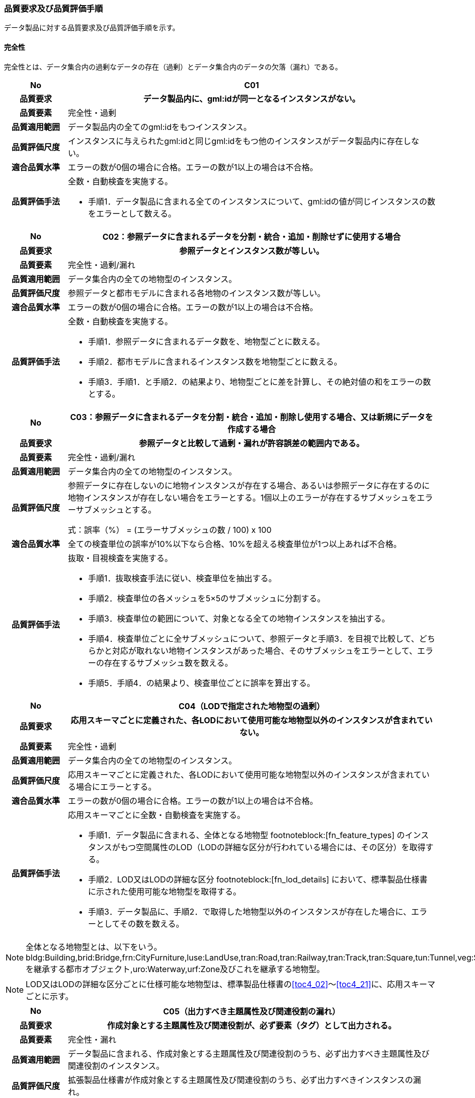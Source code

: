 [[toc6_03]]
=== 品質要求及び品質評価手順

データ製品に対する品質要求及び品質評価手順を示す。

[[toc6_03_01]]
==== 完全性

完全性とは、データ集合内の過剰なデータの存在（過剰）とデータ集合内のデータの欠落（漏れ）である。

[cols="1a,6a"]
|===
| No | C01

h| 品質要求 h| データ製品内に、gml:idが同一となるインスタンスがない。
h| 品質要素 | 完全性・過剰
h| 品質適用範囲 | データ製品内の全てのgml:idをもつインスタンス。
h| 品質評価尺度 | インスタンスに与えられたgml:idと同じgml:idをもつ他のインスタンスがデータ製品内に存在しない。
h| 適合品質水準 | エラーの数が0個の場合に合格。エラーの数が1以上の場合は不合格。
h| 品質評価手法 | 全数・自動検査を実施する。

* 手順1．データ製品に含まれる全てのインスタンスについて、gml:idの値が同じインスタンスの数をエラーとして数える。

|===

[cols="1a,6a"]
|===
| No | C02：参照データに含まれるデータを分割・統合・追加・削除せずに使用する場合

h| 品質要求 h| 参照データとインスタンス数が等しい。
h| 品質要素 | 完全性・過剰/漏れ
h| 品質適用範囲 | データ集合内の全ての地物型のインスタンス。
h| 品質評価尺度 | 参照データと都市モデルに含まれる各地物のインスタンス数が等しい。
h| 適合品質水準 | エラーの数が0個の場合に合格。エラーの数が1以上の場合は不合格。
h| 品質評価手法 | 全数・自動検査を実施する。

* 手順1．参照データに含まれるデータ数を、地物型ごとに数える。
* 手順2．都市モデルに含まれるインスタンス数を地物型ごとに数える。
* 手順3．手順1．と手順2．の結果より、地物型ごとに差を計算し、その絶対値の和をエラーの数とする。

|===

[cols="1a,6a"]
|===
| No | C03：参照データに含まれるデータを分割・統合・追加・削除し使用する場合、又は新規にデータを作成する場合

h| 品質要求 h| 参照データと比較して過剰・漏れが許容誤差の範囲内である。
h| 品質要素 | 完全性・過剰/漏れ
h| 品質適用範囲 | データ集合内の全ての地物型のインスタンス。
h| 品質評価尺度 | 参照データに存在しないのに地物インスタンスが存在する場合、あるいは参照データに存在するのに地物インスタンスが存在しない場合をエラーとする。1個以上のエラーが存在するサブメッシュをエラーサブメッシュとする。

// [stem]
// ++++
// "誤率（％）" = "エラーサブメッシュの数" / 100 xx 100
// ++++
式：誤率（%） = (エラーサブメッシュの数 / 100) x 100

h| 適合品質水準 | 全ての検査単位の誤率が10%以下なら合格、10%を超える検査単位が1つ以上あれば不合格。
h| 品質評価手法 | 抜取・目視検査を実施する。

* 手順1．抜取検査手法に従い、検査単位を抽出する。
* 手順2．検査単位の各メッシュを5×5のサブメッシュに分割する。
* 手順3．検査単位の範囲について、対象となる全ての地物インスタンスを抽出する。
* 手順4．検査単位ごとに全サブメッシュについて、参照データと手順3．を目視で比較して、どちらかと対応が取れない地物インスタンスがあった場合、そのサブメッシュをエラーとして、エラーの存在するサブメッシュ数を数える。
* 手順5．手順4．の結果より、検査単位ごとに誤率を算出する。

|===

[cols="1a,6a"]
|===
| No | C04（LODで指定された地物型の過剰）

h| 品質要求 h| 応用スキーマごとに定義された、各LODにおいて使用可能な地物型以外のインスタンスが含まれていない。
h| 品質要素 | 完全性・過剰
h| 品質適用範囲 | データ集合内の全ての地物型のインスタンス。
h| 品質評価尺度 | 応用スキーマごとに定義された、各LODにおいて使用可能な地物型以外のインスタンスが含まれている場合にエラーとする。
h| 適合品質水準 | エラーの数が0個の場合に合格。エラーの数が1以上の場合は不合格。
h| 品質評価手法 | 応用スキーマごとに全数・自動検査を実施する。

* 手順1．データ製品に含まれる、全体となる地物型 footnoteblock:[fn_feature_types] のインスタンスがもつ空間属性のLOD（LODの詳細な区分が行われている場合には、その区分）を取得する。
* 手順2．LOD又はLODの詳細な区分 footnoteblock:[fn_lod_details] において、標準製品仕様書に示された使用可能な地物型を取得する。
* 手順3．データ製品に、手順2．で取得した地物型以外のインスタンスが存在した場合に、エラーとしてその数を数える。

|===

[[fn_feature_types]]
[NOTE]
--
全体となる地物型とは、以下をいう。 +
bldg:Building,brid:Bridge,frn:CityFurniture,luse:LandUse,tran:Road,tran:Railway,tran:Track,tran:Square,tun:Tunnel,veg:SolitaryVegetationObject,veg:PlantCover,wtr:WaterBody,dem:ReliefFeature,uro:OtherConstruction,uro:UndergroundBuilding,uro:UtilityNetworkElementを継承する都市オブジェクト,uro:Waterway,urf:Zone及びこれを継承する地物型。
--

[[fn_lod_details]]
[NOTE]
--
LOD又はLODの詳細な区分ごとに仕様可能な地物型は、標準製品仕様書の<<toc4_02>>～<<toc4_21>>に、応用スキーマごとに示す。
--


[cols="1a,6a"]
|===
| No | C05（出力すべき主題属性及び関連役割の漏れ）

h| 品質要求 h| 作成対象とする主題属性及び関連役割が、必ず要素（タグ）として出力される。
h| 品質要素 | 完全性・漏れ
h| 品質適用範囲 | データ製品に含まれる、作成対象とする主題属性及び関連役割のうち、必ず出力すべき主題属性及び関連役割のインスタンス。
h| 品質評価尺度 | 拡張製品仕様書が作成対象とする主題属性及び関連役割のうち、必ず出力すべきインスタンスの漏れ。
h| 適合品質水準 | エラーの数が0個の場合に合格。エラーの数が1以上の場合は不合格。
h| 品質評価手法 | 全数・自動検査を実施する。

* 手順1．検査プログラムによって、各都市の拡張製品仕様書で作成対象とする主題属性及び関連役割のうち、必ず要素（タグ）として出現すべき主題属性及び関連役割が、都市オブジェクトの子要素として出現していない箇所をエラーとして数える。
+
作成対象とする主題属性及び関連役割とは、取得項目一覧のA.3.1_取得項目一覧シートにおいて、I列「作成対象」の欄に「○」が付いている全ての主題属性及び関連役割である。
+
必ず要素（タグ）として出現すべき主題属性及び関連役割とは、取得項目一覧のA.3.1_取得項目一覧シートにおいて、N列「不明な場合に不明値を出力する」の欄に「○」が付いている全ての主題属性及び関連役割である。
+
作成対象とする主題属性及び関連役割（I列に「○」）のうち、出力すべき主題属性及び関連役割（N列に「○」）は、必ず要素（タグ）として出力しなければならない。

|===

[cols="1a,6a"]
|===
| No | C06（作成対象である主題属性及び関連役割の漏れ）

h| 品質要求 h| 作成対象とする主題属性及び関連役割が、必ず要素（タグ）として1つ以上出力される。
h| 品質要素 | 完全性・漏れ
h| 品質適用範囲 | 作成対象とする主題属性及び関連役割。
h| 品質評価尺度 | 拡張製品仕様書で作成対象としている主題属性及び関連役割のインスタンスの漏れ。
h| 適合品質水準 | エラーの数が0個の場合に合格。エラーの数が1以上の場合は不合格。
h| 品質評価手法 | 全数・自動検査を実施する。

* 手順1．検査プログラムによって、地物型ごとに各都市の拡張製品仕様書で作成対象とする主題属性及び関連役割が、都市オブジェクトの子要素として出現している箇所を数える。
* 手順2．出現している箇所が0か所（データセットにインスタンスが存在しない）となる主題属性及び関連役割の数を数える。

作成対象とする主題属性及び関連役割とは、取得項目一覧のA.3.1_取得項目一覧シートにおいて、I列「作成対象」の欄に「○」が付いている全ての主題属性及び関連役割である。

|===

[cols="1a,6a"]
|===
| No | C07（品質属性の漏れ）

h| 品質要求 h| 全ての幾何オブジェクトについて、作成に使用した原典資料の種類が入力されている。
h| 品質要素 | 完全性・漏れ
h| 品質適用範囲 | 全ての都市オブジェクト。
h| 品質評価尺度 | 幾何オブジェクトの作成に使用する原典資料の種類の漏れ。
h| 適合品質水準 | エラーの数が0個の場合に合格。エラーの数が1以上の場合は不合格。
h| 品質評価手法 | 全数・自動検査を実施する。 +
地物型毎、かつ、拡張製品仕様書　<<tab-4-1>>に示される、作成対象となるLODごとに実施する。

* 手順1．品質属性（uro:DataQualityAttribute）のうち、あるLODの幾何オブジェクトが作成されているにもかかわらず、当該LODについての「幾何オブジェクトの作成に使用した原典資料の種類についての属性」が含まれていない場合にエラーとする。
* 手順2．全ての地物型及び作成対象とする全てのLODに対して手順1．を実施し、エラーの数を合計する。

「幾何オブジェクト作成するために使用した原典資料の種類についての属性」とは、以下である。 +
LOD0の場合：uro:geometrySrcDescLod0 +
LOD1の場合：uro:geometrySrcDescLod1 +
LOD2の場合：uro:geometrySrcDescLod2 +
LOD3の場合：uro:geometrySrcDescLod3 +
LOD4の場合：uro:geometrySrcDescLod4

|===

[cols="1a,6a"]
|===
| No | C08（公共測量品質属性の漏れ）

h| 品質要求 h| 公共測量成果又は基本測量成果となる全ての幾何オブジェクトについて、作成に使用した公共測量成果又は基本測量成果の種類が入力されている。
h| 品質要素 | 完全性・漏れ
h| 品質適用範囲 | 全ての都市オブジェクト。
h| 品質評価尺度 | 幾何オブジェクトの作成に使用する公共測量成果又は基本測量成果の種類の漏れ。
h| 適合品質水準 | エラーの数が0個の場合に合格。エラーの数が1以上の場合は不合格。
h| 品質評価手法 | 全数・自動検査を実施する。 +
地物型毎、かつ、拡張製品仕様書　<<tab-4-1>>に示される、作成対象となるLODごとに実施する。

* 手順1．データセットに含まれる都市オブジェクトの品質属性（uro:DataQualityAttribute）について、各LODで「幾何オブジェクト作成するために使用した原典資料の種類についての属性」の値が「公共測量成果又は基本測量成果（コード「000」）」のみである属性の有無及びそのLODを特定する。
* 手順2．手順1．で「公共測量成果又は基本測量成果（コード「000」）」のみとなる属性がある場合は、uro:DataQualityAttributeの子要素としてuro:PublicSurveyDataQualityAttributeが出現し、かつ、そのLODにおける「公共測量成果又は基本測量成果の地図情報レベルについての属性」及び「公共測量成果又は基本測量成果の種類についての属性」が入力されていない場合に、エラーとする。
* 手順3．全ての地物型及び作成対象とする全てのLODに対して手順1．及び手順2．を実施し、エラーの数を合計する。

「幾何オブジェクト作成するために使用した原典資料の種類についての属性」とは、以下である。 +
LOD0の場合：uro:geometrySrcDescLod0 +
LOD1の場合：uro:geometrySrcDescLod1 +
LOD2の場合：uro:geometrySrcDescLod2 +
LOD3の場合：uro:geometrySrcDescLod3 +
LOD4の場合：uro:geometrySrcDescLod4 +

「公共測量成果又は基本測量成果の地図情報レベルについての属性」とは、以下である。 +
LOD0の場合：uro:srcScaleLod0 +
LOD1の場合：uro:srcScaleLod1 +
LOD2の場合：uro:srcScaleLod2 +
LOD3の場合：uro:srcScaleLod3 +
LOD4の場合：uro:srcScaleLod4 +

「公共測量成果又は基本測量成果の種類についての属性」とは、以下である。 +
LOD0の場合：uro:publicSurveySrcDescLod0 +
LOD1の場合：uro:publicSurveySrcDescLod1 +
LOD2の場合：uro:publicSurveySrcDescLod2 +
LOD3の場合：uro:publicSurveySrcDescLod3 +
LOD4の場合：uro:publicSurveySrcDescLod4

|===

[cols="1a,6a"]
|===
| No | C-bldg-01

h| 品質要素 | 完全性・過剰
h| 品質適用範囲 | bldg:Building
h| 品質評価尺度 | データ製品内に、属性「uro:buildingID」が同一となるインスタンスがない。
h| 適合品質水準 | エラーの数が0個の場合に合格。エラーの数が1以上の場合は不合格。
h| 品質評価手法 | 全数・自動検査を実施する。

* 手順1．データ製品に含まれる全ての建築物インスタンスについて、属性「uro:buildingID」の値が同一となるインスタンスを抽出する。
* 手順2．同一の属性「uro:buildingID」の値をもつインスタンス群について、属性「uro:branchID」又は「uro:partID」をもたないインスタンスが複数存在した場合に、エラーとしてその数を数える。

|===

[cols="1a,6a"]
|===
| No | C-bldg-02 （建築物と部屋の完全性）

h| 品質要求 h| 参照データとインスタンス数が等しい。
h| 品質要素 | 完全性・過剰/漏れ
h| 品質適用範囲 | LOD4の幾何オブジェクトをもつbldg:Building,bldg:Room
h| 品質評価尺度 | 参照データに含まれるIfcBuilding及びIfcSpaceのインスタンス数と、建築物モデル（LOD4）に含まれるbldg:Building及びbldg:Roomのインスタンス数が等しい。
h| 適合品質水準 | エラーの数が0個の場合に合格。エラーの数が1以上の場合は不合格。
h| 品質評価手法 | 全数・自動検査を実施する。

* 手順1．参照データに含まれる、IfcBuilding及びIfcSpaceのインスタンス数を数える。
* 手順2．建築物モデル（LOD4）に含まれるbldg:Building及びbldg:Roomのインスタンス数を数える。
* 手順3．手順1．と手順2．の結果より、IfcBuildingとbldg:Building、IfcSpaceとbldg:Room、それぞれのインスタンス数の差分を求め、その絶対値の和をエラーの数とする。

|===

[cols="1a,6a"]
|===
| No | C-bldg-03（LOD4における開口部の完全性）

h| 品質要求 h| 参照データとの一致。
h| 品質要素 | 完全性・過剰
h| 品質適用範囲 | bldg:Door,bldg:Window
h| 品質評価尺度 | 建築物モデル（LOD4）に含まれるbldg:Window及びbldg:Doorと、参照データに含まれる開口部（窓、ドア）のインスタンス数が等しい。
h| 適合品質水準 | エラーの数が0個の場合に合格。エラーの数が1以上の場合は不合格。
h| 品質評価手法 | 抜取・目視検査を実施する。

* 手順1．建築物モデル（LOD4）に含まれる、bldg:Door及びbldg:Windowの全インスタンスの2%となるまで抽出する。
* 手順2．参照データを表示し、抽出したbldg:Door及びbldg:Windowに対応する開口部（窓、ドア）のインスタンスが存在するか、目視で確認する。
* 手順3．対応するインスタンスが存在しない場合にエラーとする。

|===

[cols="1a,6a"]
|===
| No | C-bldg-04（LOD4.1及びLOD4.2における付属物の過剰）

h| 品質要求 h| 参照データとの一致。
h| 品質要素 | 完全性・過剰
h| 品質適用範囲 | bldg:IntBuildingInstallation
h| 品質評価尺度 | 参照データに含まれる内部付属物 footnoteblock:[int_inst_types]と建築物モデル（LOD4）に含まれるbldg:IntBuildingInstallationのインスタンス数が等しい。
h| 適合品質水準 | エラーの数が0個の場合に合格。エラーの数が1以上の場合は不合格。
h| 品質評価手法 | 抜取・目視検査を実施する。

* 手順1．建築物モデル（LOD4）に含まれるbldg:IntBuildingInstallationの全インスタンスの2%の数となるまでbldg:IntBuildingInstallationを抽出する。
* 手順2．参照データを表示し、抽出したbldg:IntBuildingInstallationに対応する内部付属物が存在し、その種類が一致するかを目視で確認する。
* 手順3．対応する内部付属物が存在しない場合、又は存在していても種類が不一致となる場合にエラーとする。

|===

[[int_inst_types]]
[NOTE]
--
IntBuildingInstallationとすべき内部付属物は、「（別冊）3D都市モデルとの連携のための情報伝達マニュアル（IDM）・モデルビュー定義（MVD）第3.0版　IFCクラスとPLATEAU標準建築物モデル（LOD4）の対応表」により、確認できる。
--

[[toc6_03_02]]
==== 論理一貫性

論理一貫性とは、データの構造、属性及び関係に関する論理的規則の遵守の度合いであり、以下の四つから構成される。

* 概念一貫性：応用スキーマに一致しているか否か
* 定義域一貫性：定義域に含まれているか否か
* 書式一貫性：XMLのフォーマットに従っているか否か
* 位相一貫性：応用スキーマに定義した位相的な特性が正しいか否か

[cols="1a,6a"]
|===
| No | L01

h| 品質要素 h| 論理一貫性・書式一貫性
h| 品質適用範囲 | データ製品に含まれる全ての都市モデル（core:CityModel）のインスタンス。
h| 品質評価尺度 | 整形式(Well-Formed XML)になっていない箇所数。
h| 適合品質水準 | エラーの数が0個の場合に合格。エラーの数が1以上の場合は不合格。
h| 品質評価手法 | 全数・自動検査を実施する。

* 手順1．検査プログラム（XMLパーサなど）によって、都市モデルの書式が、XML文書の構文として正しくない箇所を数える。

|===

[cols="1a,6a"]
|===
| No | L02

h| 品質要素 h| 論理一貫性・概念一貫性
h| 品質適用範囲 | データ製品に含まれる全ての都市モデル（core:CityModel）のインスタンス。
h| 品質評価尺度 | 妥当（Valid）なXML文書になっていない箇所数。
h| 適合品質水準 | エラーの数が0個の場合に合格。エラーの数が1以上の場合は不合格。
h| 品質評価手法 | 全数・自動検査を実施する。

* 手順1．検査プログラム（XMLパーサなど）によって、都市モデルに含まれる地物型の構造が、7.1に符号化仕様として示すi-UR及びCityGMLのXMLSchemaが規定する構造と合致しない箇所を数える。

|===

[cols="1a,6a"]
|===
| No | L03

h| 品質要素 h| 論理一貫性・概念一貫性
h| 品質適用範囲 | データ製品に含まれる全ての都市モデル（core:CityModel）のインスタンス。
h| 品質評価尺度 | 応用スキーマに定義していない地物型の出現箇所数。
h| 適合品質水準 | エラーの数が0個の場合に合格。エラーの数が1以上の場合は不合格。
h| 品質評価手法 | 全数・自動検査を実施する。

* 手順1．検査プログラムによって、各都市の拡張製品仕様書の4章に示す応用スキーマ（応用スキーマクラス図及び応用スキーマ文書）に定義されている地物以外の地物インスタンスが、都市モデルの子要素として出現する箇所を数える。

|===

[cols="1a,6a"]
|===
| No | L04

h| 品質要素 h| 論理一貫性・定義域一貫性
h| 品質適用範囲 | gml:CodeTypeを型としてもつ地物属性のうち、コードリストを参照している地物属性。
h| 品質評価尺度 | 指定されたコードリストに定義されていない値となっている箇所数。
h| 適合品質水準 | エラーの数が0個の場合に合格。エラーの数が1以上の場合は不合格。
h| 品質評価手法 | 全数・自動検査を実施する。

* 手順1．gml:CodeTypeに含まれるコードリストへの相対パスを取得する。
* 手順2．相対パスで指定されたコードリストに定義された全てのコード値（gml:nameにより記述）を取得する。
* 手順3．検査プログラムにより、地物属性の値と取得した全てのコード値との比較を行い、地物属性の値が、コード値と合致しない箇所を数える。

|===

NOTE: コードリストへの相対パスは、gml:CodeTypeの属性であるcodeSpaceの値として記述されている。


[cols="1a,6a"]
|===
| No | L05

h| 品質要素 h| 論理一貫性・定義域一貫性
h| 品質適用範囲 | 全ての都市モデル（core:CityModel）のインスタンス。
h| 品質評価尺度 | 都市モデルに指定された空間参照系の識別子が、製品仕様書で指定された識別子ではない。
h| 適合品質水準 | エラーの数が0個の場合に合格。エラーの数が1以上の場合は不合格。
h| 品質評価手法 | 全数・自動検査を実施する。

* 手順1．都市モデルに含まれるgml:Envelopeに記述された空間参照系のURIが、製品仕様書に示されたURIに合致しない箇所を数える。

|===

NOTE: 空間参照系のURIは、gml:Envelopeの属性であるsrsNameの値として記述されている。


[cols="1a,6a"]
|===
| No | L06

h| 品質要素 h| 論理一貫性・定義域一貫性
h| 品質適用範囲 | 全ての幾何オブジェクトのインスタンス。
h| 品質評価尺度 | 幾何オブジェクトインスタンスの座標値に含まれる、緯度、経度、標高が、この幾何オブジェクトインスタンスを含む都市モデル（core:CityModel）の空間範囲に含まれる。
h| 適合品質水準 | エラーとなる幾何オブジェクトが0個の場合に合格。エラーとなる幾何オブジェクトが1個以上の場合は不合格。
h| 品質評価手法 | 全数・自動検査を実施する。

* 手順1．都市モデルに含まれるgml:Envelopeの属性boundedByに記述された、緯度、経度及び標高の下限値及び上限値を超える座標値を有する幾何オブジェクトをエラーとする。

|===

[cols="1a,6a"]
|===
| No | L07

h| 品質要素 h| 論理一貫性・位相一貫性
h| 品質適用範囲 | BIMモデルから変換したbldg:Building及びbldg:Buildingが含む、下位の地物インスタンスが持つgml:LineString及びgml:LinearRingのインスタンスを除く、全てのgml:LineString及びgml:LinearRingのインスタンス。
h| 品質評価尺度 | 同一座標又は頂点間での距離が近接閾値（0.01m）未満の頂点が連続する、又はgml:LineString及びgml:LinearRingのインスタンスを構成する点が2点未満のインスタンスをエラーとする。
h| 適合品質水準 | エラーの数が0個の場合に合格。1以上なら不合格。
h| 品質評価手法 | 全数・自動検査を実施する。

* 手順1．検査プログラムによって、対象となる幾何オブジェクトインスタンスごとに、エラーの数を数える。

|===

[cols="1a,6a"]
|===
| No | L08

h| 品質要素 h| 論理一貫性・位相一貫性
h| 品質適用範囲 | 全てのgml:LineStringのインスタンス。
h| 品質評価尺度 | 単一インスタンスに始終点以外の「自己交差」又は「自己接触」が存在する場合にエラーとする。
h| 適合品質水準 | エラーの数が0個の場合に合格。1以上なら不合格。
h| 品質評価手法 | 全数・自動検査を実施する。

* 手順1．検査プログラムによって、対象となる幾何オブジェクトインスタンスごとに、エラーの数を数える。

|===

[cols="1a,6a"]
|===
| No | L09

h| 品質要素 h| 論理一貫性・位相一貫性
h| 品質適用範囲 | 全てのgml:LinearRingのインスタンス。
h| 品質評価尺度 | 全てのgml:Ringのインスタンスの始終点の座標が一致していない、「自己交差」、「自己接触」、又は始終点以外に重複する座標値が存在するインスタンスをエラーとする。
h| 適合品質水準 | エラーの数が0個の場合に合格。1以上なら不合格。
h| 品質評価手法 | 全数・自動検査を実施する。

* 手順1．検査プログラムによって、対象となる幾何オブジェクトインスタンスごとに、エラーの数を数える。

|===

[cols="1a,6a"]
|===
| No | L10

h| 品質要素 h| 論理一貫性・位相一貫性
h| 品質適用範囲 | 全てのgml:Polygon及びgml:_SurfacePatchの下位クラスのインスタンス。
h| 品質評価尺度 | 座標列の向きが不正なインスタンスをエラーとする。外周は反時計回り、内周は時計回りが正しい。
h| 適合品質水準 | エラーの数が0個の場合に合格。1以上なら不合格。
h| 品質評価手法 | 全数・自動検査を実施する。

* 手順1．検査プログラムによって、対象となる幾何オブジェクトインスタンスごとに、エラーの数を数える。

|===

[cols="1a,6a"]
|===
| No | L11

h| 品質要素 h| 論理一貫性・位相一貫性
h| 品質適用範囲 | LOD1の地物の空間属性に使用されるgml:Polygonのインスタンス。
h| 品質評価尺度 | gml:Polygonの境界を構成する全ての座標値が同一平面上になければならない。同一平面上にない座標値が存在するインスタンスをエラーとする。
h| 適合品質水準 | エラーの数が0個の場合に合格。1以上なら不合格。
h| 品質評価手法 | 全数・自動検査を実施する。

* 手順1．検査プログラムによって、対象となる幾何オブジェクトインスタンスごとに、エラーの数を数える。

|===

[cols="1a,6a"]
|===
| No | L12

h| 品質要素 h| 論理一貫性・位相一貫性
h| 品質適用範囲 | LOD2又はLOD3の空間属性に使用されるgml:Polygonのインスタンス。
h| 品質評価尺度 | gml:Polygonの境界を構成する全ての座標値が同一平面とみなす許容誤差（0.03m）内に存在しなければならない。同一平面とみなす許容誤差内に存在しない座標値が存在するインスタンスをエラーとする。 +
同一平面とみなす許容誤差は、作成に使用する原典資料や作成方法により異なるため、作業者が許容誤差案を作成し、監督員の確認を得てから品質評価を実施すること。
h| 適合品質水準 | エラーの数が0個の場合に合格。1以上なら不合格。
h| 品質評価手法 | 全数・自動検査を実施する。

* 手順1．検査プログラムによって、対象となる幾何オブジェクトインスタンスごとに、エラーの数を数える。

|===

[cols="1a,6a"]
|===
| No | L13

h| 品質要素 h| 論理一貫性・位相一貫性
h| 品質適用範囲 | 内周が存在するgml:Polygonのインスタンス。
h| 品質評価尺度 | gml:Polygonに内周が存在する場合に、以下に示す条件に一つ以上に合致する場合にエラーとする。

* 内周が外周と交差している。
* 内周と外周が接することにより、gml:Polygonが二つ以上に分割されている。
* 内周同士が重なったり、包含関係にあったりする。

h| 適合品質水準 | エラーの数が0個の場合に合格。1以上なら不合格。
h| 品質評価手法 | 全数・自動検査を実施する。

* 手順1．検査プログラムによって、対象となる幾何オブジェクトインスタンスごとに、エラーの数を数える。

|===

[cols="1a,6a"]
|===
| No | L14

h| 品質要素 h| 論理一貫性・位相一貫性
h| 品質適用範囲 | 全てのgml:Solidのインスタンス。
h| 品質評価尺度 | gml:Solidを構成する全ての境界面が、以下の条件を満たしていない場合にエラーとする。

* 境界面が自己交差していない。
* 閉じている。
* 全ての境界面の向きが立体の外側を向いている。
* 境界面が立体を分断していてはならない。
* 境界面が交差してはならない。

h| 適合品質水準 | エラーの数が0個の場合に合格。1以上なら不合格。
h| 品質評価手法 | 全数・自動検査を実施する。

* 手順1．検査プログラムによって、対象となる幾何オブジェクトインスタンスごとに、エラーの数を数える。

|===

[cols="1a,6a"]
|===
| No | L15

h| 品質要素 h| 論理一貫性・位相一貫性
h| 品質適用範囲 | 全てのgml:Triangleのインスタンス。
h| 品質評価尺度 | 始点と終点が一致する4点の座標値から構成されていない場合に、エラーとする。
h| 適合品質水準 | エラーの数が0個の場合に合格。1以上なら不合格。
h| 品質評価手法 | 全数・自動検査を実施する。

* 手順1．検査プログラムによって、対象となる幾何オブジェクトインスタンスごとに、エラーの数を数える。

|===

[cols="1a,6a"]
|===
| No | L16

h| 品質要素 h| 論理一貫性・位相一貫性
h| 品質適用範囲 | 全てのgml:TriangulatedSurface及びこの下位クラスのインスタンス。
h| 品質評価尺度 | gml:TriangulatedSurfaceの境界が閉じている場合にエラーとする。
h| 適合品質水準 | エラーの数が0個の場合に合格。1以上なら不合格。
h| 品質評価手法 | 全数・自動検査を実施する。

* 手順1．検査プログラムによって、対象となる幾何オブジェクトインスタンスごとに、エラーの数を数える。

|===

[cols="1a,6a"]
|===
| No | L17

h| 品質要素 h| 論理一貫性・位相一貫性
h| 品質適用範囲 | 全てのgml:CompositeCurveのインスタンス。
h| 品質評価尺度 | gml:CompositeCurveを構成する（最初のgml:LineStringを除いた）gml:LineStringの始点が、直前のgml:LineStringの終点の座標と一致していない場合にエラーとする。
h| 適合品質水準 | エラーの数が0個の場合に合格。1以上なら不合格。
h| 品質評価手法 | 全数・自動検査を実施する。

* 手順1．検査プログラムによって、対象となる幾何オブジェクトインスタンスごとに、エラーの数を数える。

|===

[cols="1a,6a"]
|===
| No | L18

h| 品質要素 h| 論理一貫性・位相一貫性
h| 品質適用範囲 | 全てのgml:CompositeSurfaceのインスタンス。
h| 品質評価尺度 | gml:CompositeSurfaceを構成するgml:Polygonが、以下の場合にエラーとする。

* 同じgml:CompositeSurfaceを構成する他のgml:Polygonと重なる。
* 同じgml:CompositeSurfaceを構成する他のgml:Polygonのいずれとも接していない。

h| 適合品質水準 | エラーの数が0個の場合に合格。1以上なら不合格。
h| 品質評価手法 | 全数・自動検査を実施する。

* 手順1．検査プログラムによって、対象となる幾何オブジェクトインスタンスごとに、エラーの数を数える。

|===

[cols="1a,6a"]
|===
| No | L-bldg-01

h| 品質要素 h| 論理一貫性・位相一貫性
h| 品質適用範囲 | bldg:Buildingのインスタンス。
h| 品質評価尺度 | bldg:Buildingが空間属性として保持する立体（gml:Solid）同士が重ならない。
h| 適合品質水準 | エラーとなるインスタンスが0個の場合に合格。エラーとなるbldg:Buildingが1個以上の場合は不合格。
h| 品質評価手法 | 全数・自動検査を実施する。

* 手順1．全てのインスタンスについて、bldg:lod1Solid及びbldg:lod2Solidにより構成されるgml:Solidを抽出する。
* 手順2．抽出したgml:Solidのうち、重なるべきではないgml:Solid同士が交差している場合にエラーとする。

|===

[cols="1a,6a"]
|===
| No | L-bldg-02

h| 品質要素 h| 論理一貫性・位相一貫性
h| 品質適用範囲 | bldg:BuildingPartをもつbldg:Buildingのインスタンス。
h| 品質評価尺度 | 1つのbldg:Buildingについて、これを構成するbldg:BuildingPartが空間属性として保持する立体（gml:Solid）同士が離れていない。
h| 適合品質水準 | エラーとなるインスタンスが0個の場合に合格。エラーとなるbldg:Buildingインスタンスが1個以上の場合は不合格。
h| 品質評価手法 | 全数・自動検査を実施する。

* 手順1．bldg:BuildingPartをもつbldg:Buildingインスタンスを抽出する。
* 手順2．それぞれのインスタンスについて、これを構成する全てのgml:Solidを抽出し、境界面を共有していないgml:Solidが存在している場合にエラーとする。

|===

[cols="1a,6a"]
|===
| No | L-bldg-03

h| 品質要素 h| 論理一貫性・位相一貫性
h| 品質適用範囲 | bldg:Window及びbldg:Doorのインスタンス。
h| 品質評価尺度 | bldg:_Openingの下位クラスのインスタンスが、これを集約するbldg:_BoundarySurfaceの下位クラスのインスタンスに包含されていない場合にエラーとする。
h| 適合品質水準 | エラーとなるbldg:Window、bldg:Doorのインスタンスが0個の場合に合格。エラーとなるインスタンスが1個以上の場合は不合格。
h| 品質評価手法 | 全数・自動検査を実施する。

* 手順1．開口部（bldg:Window、bldg:Door）の空間属性として保持するgml:MultiSurfaceを、これを集約する境界面（bldg:_BoundarySurfaceの下位クラス）の空間属性が保持するgml:MultiSurface上に投影する。
* 手順2．投影されたbldg:Window及びbldg:Doorのgml:MultiSurfaceの一部又は全部が境界面の外側に存在するbldg:Window及びbldg:Doorのインスタンス数を数える。

|===

[cols="1a,6a"]
|===
| No | L-bldg-04

h| 品質要素 h| 論理一貫性・概念一貫性
h| 品質適用範囲 | bldg:Building
h| 品質評価尺度 | bldg:Buildingの用途を示す属性が正しい階層構造を保っている。
h| 適合品質水準 | エラー数が0なら合格、1以上なら不合格。
h| 品質評価手法 | 全数・自動検査を実施する。

* 手順1．データ製品に含まれる全てのbldg:Buildingインスタンスについて、属性「uro:majorUsage2」をもつインスタンスを抽出する。
* 手順2．属性「uro:majorUsage」をもたない場合にエラーとし、その数を数える。

|===

[cols="1a,6a"]
|===
| No | L-bldg-05

h| 品質要素 h| 論理一貫性・概念一貫性
h| 品質適用範囲 | bldg:Building
h| 品質評価尺度 | bldg:Buildingの用途を示す属性が正しい階層構造を保っている。
h| 適合品質水準 | エラー数が0なら合格、1以上なら不合格。
h| 品質評価手法 | 全数・自動検査を実施する。

* 手順1．データ製品に含まれる全ての建築物インスタンスについて、属性「uro:detailedUsage2」又は「uro:detailedUsage3」をもつインスタンスを抽出する。
* 手順2．属性「uro:detailedUsage2」をもつインスタンスは属性「uro:detailedUsage」を、属性「uro:detailedUsage3」をもつインスタンスは属性「uro:detailedUsage2」を、それぞれもたない場合にエラーとし、その数を数える。

|===

[cols="1a,6a"]
|===
| No | L-bldg-06

h| 品質要素 h| 論理一貫性・概念一貫性
h| 品質適用範囲 | bldg:Building,bldg:BuildingPart
h| 品質評価尺度 | bldg:Building又はbldg:BuildingPartのbldg:lod2Solid及びbldg:lod3Solidにより記述される立体（gml:Solid）の境界面（gml:CompositeSurface）に含まれる多角形（gml:Polygon）は、bldg:boundedByにより参照する、bldg:RoofSurface,bldg:WallSurface,bldg:GroundSurface,bldg:OuterFloorSurface,bldg:OuterCeilingSurface,bldg:ClosureSurface及びこれらが参照する開口部（bldg:Door,bldg:Window）により記述される面（gml:MultiSurface）に含まれる多角形（gml:Polygon）のいずれかでなければならない。
h| 適合品質水準 | エラー数が0なら合格、1以上なら不合格。
h| 品質評価手法 | 全数・自動検査を実施する。

* 手順1．検査プログラムによって、bldg:lod2Solid又はbldg:lod3Solidにより記述される立体（gml:Solid）の境界面（gml:CompositeSurface）が参照する多角形（gml:Polygon）のgml:idが、bldg:boundedByにより参照するbldg:RoofSurface,bldg:WallSurface,bldg:GroundSurface,bldg:OuterFloorSurface,bldg:OuterCeilingSurface,bldg:ClosureSurface及びこれらが参照する開口部（bldg:Door,bldg:Window）の面（gml:MultiSurface）の構成要素となる多角形（gml:Polygon）のgml:idと一致していない場合にエラーとする。

|===

[cols="1a,6a"]
|===
| No | L-bldg-07（境界面と開口部との位相）

h| 品質要素 h| 論理一貫性・位相一貫性
h| 品質適用範囲 | bldg:_BoundarySurfaceの下位型及びbldg:_Openingの下位型のインスタンス。
h| 品質評価尺度 | bldg:_Openingの下位クラスのインスタンスの空間属性（bldg:lod4MultiSurface）が、これを集約するbldg:_BoundarySurfaceの下位クラスのインスタンスの空間属性（bldg:lod4MultiSurface）と境界線を共有していない場合にエラーとする。
h| 適合品質水準 | エラーとなるbldg:Window、bldg:Doorのインスタンスが0個の場合に合格。エラーとなるインスタンスが1個以上の場合は不合格。
h| 品質評価手法 | 全数・自動検査を実施する。

* 手順1．開口部（bldg:Window、bldg:Door）の空間属性が保持するgml:MultiSurfaceを、これを集約する境界面（bldg:_BoundarySurfaceの下位クラス）の空間属性が保持するgml:MultiSurfaceを抽出する。
* 手順2．bldg:Window及びbldg:Doorのgml:MultiSurfaceが境界面のgml:MultiSurfaceと境界線を共有していないbldg:Window及びbldg:Doorのインスタンス数を数える。

|===

[cols="1a,6a"]
|===
| No | L-bldg-08（bldg:BuildingのLOD4が境界面に区分されていること）

h| 品質要素 h| 論理一貫性・概念一貫性
h| 品質適用範囲 | bldg:Building
h| 品質評価尺度 | bldg:Buildingのbldg:lod4Solid又はbldg:lod4MultiSurfaceを構成するgml:Polygonが、bldg:Buildingに含まれるbldg:_BoundarySurfaceの下位型、bldg:_Openingの下位型、又はbldg:BuildingInstallationのgml:Polygonのいずれかでなければならない。
h| 適合品質水準 | エラー数が0なら合格、1以上なら不合格。
h| 品質評価手法 | 全数検査を実施する。

* 手順1．検査プログラムによって、bldg:lod4Solidにより記述される立体（gml:Solid）の境界面（gml:CompositeSurface）が参照する多角形（gml:Polygon）又はbldg:lod4MultiSurfaceにより記述される面の集まり（gml:MultiSurface）に含まれる多角形（gml:Polygon）のgml:idが、以下のいずれかに一致していない場合にエラーとする。
** bldg:boundedByにより参照するbldg:RoofSurface,bldg:WallSurface,bldg:GroundSurface,bldg:OuterFloorSurface,bldg:OuterCeilingSurface,bldg:ClosureSurface及びこれらが参照する開口部（bldg:Door,bldg:Window）の面（gml:MultiSurface）の構成要素となる多角形（gml:Polygon）のgml:id
** bldg:outerBuildingInstallationにより参照するbldg:BuildingInstallationの境界面となるbldg:RoofSurface,bldg:WallSurface,bldg:GroundSurface,bldg:OuterFloorSurface,bldg:OuterCeilingSurface,bldg:ClosureSurface及びこれらが参照する開口部（bldg:Door,bldg:Window）の面（gml:MultiSurface）の構成要素となる多角形（gml:Polygon）のgml:id

|===

[cols="1a,6a"]
|===
| No | L-bldg-09（bldg:RoomのLOD4が境界面に区分されていること）

h| 品質要素 h| 論理一貫性・概念一貫性
h| 品質適用範囲 | bldg:Room
h| 品質評価尺度 | bldg:Roomのbldg:lod4Solidを構成するgml:Polygonが、bldg:Roomに含まれるbldg:_BoundarySurfaceの下位型又はbldg:_Openingの下位型のgml:Polygonのいずれかでなければならない。
h| 適合品質水準 | エラー数が0なら合格、1以上なら不合格。
h| 品質評価手法 | 全数検査を実施する。

* 手順1．検査プログラムによって、bldg:lod4Solidにより記述される立体（gml:Solid）の境界面（gml:CompositeSurface）が参照する多角形（gml:Polygon）のgml:idが、以下のいずれかに一致していない場合にエラーとする。
** bldg:boundedByにより参照するbldg:CeilingSurface,bldg:InteriorWallSurface,bldg:FloorSurface,bldg:ClosureSurface及びこれらが参照する開口部（bldg:Door,bldg:Window）の面（gml:MultiSurface）の構成要素となる多角形（gml:Polygon）のgml:id

|===

[cols="1a,6a"]
|===
| No | L-bldg-10（屋内・屋外の境界面の向き）

h| 品質要素 h| 論理一貫性・位相一貫性
h| 品質適用範囲 | bldg:_BoundarySurfaceの下位型。
h| 品質評価尺度 | 建築物（bldg:Building）の外形を構成する境界面は常に法線ベクトルが外向きであり、部屋（bldg:Building）を構成する境界面は、常に法線ベクトルが内向きである。
h| 適合品質水準 | エラー数が0なら合格、1以上なら不合格。
h| 品質評価手法 | 全数検査を実施する。

* 手順1．検査プログラムによって、以下のエラーをカウントする。
** bldg:Buildingのbldg:boundedByにより保持されるbldg:_BoundarySurfaceの法線ベクトルの向きが、建築物の内側を向いている場合
** bldg:BuildingInstallationのbldg:boundedByにより保持されるbldg:_BoundarySurfaceの法線ベクトルの向きが、建築物の内側を向いている場合
** bldg:Roomのbldg:boundedByにより保持されるbldg:_BoundarySurfaceの法線ベクトルの向きが、建築物の外側を向いている場合
** bldg:IntBuildingInstallationのbldg:boundedByにより保持されるbldg:_BoundarySurfaceの法線ベクトルの向きが、建築物の外側を向いている場合

|===

[cols="1a,6a"]
|===
| No | L-bldg-11（部屋を構成する幾何オブジェクトと、境界面との関係）

h| 品質要素 h| 論理一貫性・概念一貫性
h| 品質適用範囲 | bldg:Room
h| 品質評価尺度 | bldg:Roomのbldg:lod4Solidにより記述される立体又はbldg:lod4MultiSurfaceにより記述される面の集まりであるgml:Polygonが、bldg:Roomが参照する境界面又はbldg:IntBuildingInstallationの境界面となgml:Polgonがの反対の向きとなる。
h| 適合品質水準 | エラー数が0なら合格、1以上なら不合格。
h| 品質評価手法 | 全数・自動検査を実施する。

* 手順1．検査プログラムによって、bldg:Roomのbldg:lod4Solidにより記述される立体（gml:Solid）の境界面（gml:CompositeSurface）の構成要素（gml:surfaceMember）又はbldg:lod4MultiSurfaceにより記述される面の集まり（gml:MultiSurface）の構成要素（gml:surfaceMember）が、以下のいずれかに一致していない場合にエラーとする。
** gml:surfaceMemberにより参照される面がorientationの値が”-“となるgml:OrientableSurfaceではない。
** gml:OrientableSurfaceが、gml:baseSurfaceにより参照するgml:idが、以下のいずれにも該当しない。
*** bldg:boundedByにより参照するbldg:InteriorWallSurface,bldg:FloorSurface,bldg:CeilingSurface,bldg:ClosureSurface及びこれらが参照する開口部（bldg:Door,bldg:Window）の面（gml:MultiSurface）の構成要素となる多角形（gml:Polygon）のgml:id
*** bldg:roomInstallationにより参照する、bldg:IntBuildingInstallationがbldg:boundedByにより参照する、bldg:InteriorWallSurface,bldg:CeilingSurface,bldg:FloorSurface,bldg:ClosureSurface及びこれらが参照する開口部（bldg:Door,bldg:Window）により記述される面（gml:MultiSurface）に含まれる多角形（gml:Polygon）のgml:id

|===

[cols="1a,6a"]
|===
| No | L-bldg-12（建築物と屋内に存在する地物との相対的な位置関係）

h| 品質要素 h| 論理一貫性・位相一貫性
h| 品質適用範囲 | bldg:Building、bldg:Room、bldg:IntBuildingInstallation、bldg:BuildingFurniture
h| 品質評価尺度 | 全てのbldg:Room、bldg:IntBuildingInstallation、bldg:BuildingFurnitureの幾何オブジェクト（gml:Solid又はgml:MultiSurface）が、これを含むbldg:Buildingの幾何オブジェクト（gml:Solid又はgml:MultiSurface）の内側に含まれていなければならない。
h| 適合品質水準 | エラー数が0なら合格、1以上なら不合格。
h| 品質評価手法 | 全数・自動検査を実施する。

* 手順1．検査プログラムによって、全てのbldg:Room、bldg:IntBuildingInstallation、bldg:BuildingFurnitureのLOD4の幾何オブジェクトに含まれるgml:Polygonが、bldg:Buildingの幾何オブジェクトと交差しているgml:Polygonの数をカウントする。
* 手順2．検査プログラムによって、全てのbldg:Room、bldg:IntBuildingInstallation、bldg:BuildingFurnitureのLOD4の幾何オブジェクトに含まれるgml:Polygonの外側（負となる向き）に、bldg:Buildingの幾何オブジェクトが存在していないgml:Polygonの数をカウントする。
* 手順3．手順1．及び手順2．の合計をエラー数とする。

|===

[cols="1a,6a"]
|===
| No | L-frn-01

h| 品質要素 h| 論理一貫性・概念一貫性
h| 品質適用範囲 | 空間属性として、lod1Geometry,lod2Geomatry又はlod3Geometryをもつ全ての地物型のインスタンス。
h| 品質評価尺度 | 空間属性により保持又は参照する幾何オブジェクトの型が、応用スキーマ文書で指定された幾何オブジェクト（gml:MultiSurface又はgml:Solid）ではないインスタンスの個数。
h| 適合品質水準 | エラーの箇所が0個の場合に合格。エラーの箇所数が1以上の場合は不合格。
h| 品質評価手法 | 全数・自動検査を実施する。

* 手順1．検査プログラムによって、対象となるインスタンスを検索する。
* 手順2．検索されたインスタンスの空間属性の型が、応用スキーマ文書と合致しないインスタンスを数える。

|===

[cols="1a,6a"]
|===
| No | L-frn-02

h| 品質要素 h| 論理一貫性・概念一貫性
h| 品質適用範囲 | 空間属性として、lod0Geometryをもつ全ての地物型のインスタンス。
h| 品質評価尺度 | 空間属性により保持又は参照する幾何オブジェクトの型が、応用スキーマ文書で指定された幾何オブジェクト（gml:Point, gml:MultiPoint, gml:MultiCurve又はgml:MultiSurface）ではないインスタンスの個数。
h| 適合品質水準 | エラーの箇所が0個の場合に合格。エラーの箇所数が1以上の場合は不合格。
h| 品質評価手法 | 全数・自動検査を実施する。

* 手順1．検査プログラムによって、対象となるインスタンスを検索する。
* 手順2．検索されたインスタンスの空間属性の型が、応用スキーマ文書と合致しないインスタンスを数える。

|===

[cols="1a,6a"]
|===
| No | L-tran-01

h| 品質要素 h| 論理一貫性・位相一貫性
h| 品質適用範囲 | tran:Road、tran:TrafficArea、tran:AuxiliaryTrafficArea
h| 品質評価尺度 | 延長方向に連続するインスタンスの空間属性（tran:lod2MultiSurface及びtran:lod3MultiSurface）が、境界線を共有していない場合をエラーとする。
h| 適合品質水準 | エラーとなるインスタンスが0個の場合に合格。エラーとなるインスタンスが1個以上の場合は不合格。
h| 品質評価手法 | 全数・自動検査を実施する。 +
同一の地物型かつ同一のLODで記述されている空間属性に対して実施する。

* 手順1．道路の延長方向に連続する全ての同一の地物型かつ同一のLODの空間属性をもつペアを抽出する。
* 手順2．全てのインスタンスのペアについて、“境界線で接する”、”離れている”のいずれにも該当しないオブジェクトのペアの数を数える。

|===

[cols="1a,6a"]
|===
| No | L-tran-02

h| 品質要素 h| 論理一貫性・位相一貫性
h| 品質適用範囲 | tran:TrafficArea、tran:AuxiliaryTrafficArea
h| 品質評価尺度 | 同一の道路インスタンスに含まれる交通領域及び交通補助領域の空間属性（tran:lod2MultiSurface及びtran:lod3MultiSurface）は、境界線を共有するか、又は、離れているかのいずれかであり、それ以外の場合にエラーとする。 +
ただし、以下は例外とする。

* 中央帯と分離帯（分離帯は中央帯に含まれる場合がある。）
* 中央帯と側帯（側帯は中央帯に含まれる場合がある。）
* 路肩と側帯（側帯は路肩に含まれる場合がある。）

h| 適合品質水準 | エラーとなるインスタンスが0個の場合に合格。エラーとなるインスタンスが1個以上の場合は不合格。
h| 品質評価手法 | 全数・自動検査を実施する。 +
同一のLODで記述されている空間属性に対して実施する。

* 手順1．対象となる地物の全インスタンスのペアを抽出する。
* 手順2．全てのインスタンスのペアについて、“境界線で接する”に該当しないインスタンスの数を数える。

|===

[cols="1a,6a"]
|===
| No | L-tran-03

h| 品質要素 h| 論理一貫性・位相一貫性
h| 品質適用範囲 | tran:Road、tran:TrafficArea、tran:AuxiliaryTrafficArea
h| 品質評価尺度 | tran:Roadインスタンスに含まれるtran:TrafficAreaインスタンス及びtran:AuxiliaryTrafficAreaインスタンスの空間属性（tran:lod2MultiSurface及びtran:lod3MultiSurface）に含まれる全てのMultiSurfaceを道路インスタンスが参照していない場合にエラーとする。
h| 適合品質水準 | エラーとなるインスタンスが0個の場合に合格。エラーとなるインスタンスが1個以上の場合は不合格。
h| 品質評価手法 | 全数・自動検査を実施する。

* 手順1．対象となる地物の全インスタンス数を数える。
* 手順2．全てのインスタンスのペアについて、“境界線で接する”に該当しないインスタンスの数を数える。

|===

[[toc6_03_03]]
==== 位置正確度

位置正確度とは、空間参照系内の地物の位置の正確さのことである。標準製品仕様書では、位置正確度として、報告された座標値と採択された値又は真とみなす値との近さを示す絶対正確度（外部正確度とも呼ぶ）を採用する。

標準製品仕様では、データ製品が満たすべき位置正確度として、地図情報レベル2500を適用することを基本とする。

ユースケースに応じて、位置正確度の適合品質水準は変更してもよい。ただし、変更に当たっては作業規程の準則に定義される地図情報レベルに従い決定すること。また、このレベルは地物型ごとに替えてよい。

点群や画像からの図化により取得したインスタンスは、P01とP02、P05とP06、又はP07とP08から、その地図情報レベルに応じて、品質要求及び評価手順を適用する。

また、GISデータからの変換により取得したインスタンスの場合はP03、既成図数値化により取得したインスタンスはP04を適用する。

なお、地形については、P-dem-01を適用する。

● 地図情報レベル2500の場合の位置正確度

[cols="1a,6a"]
|===
| No | P01

h| 品質要素 h| 位置正確度・絶対正確度
h| 品質適用範囲 | 点群や画像からの図化により取得した、データ集合内の全ての地物型のインスタンス。
h| 品質評価尺度 | データ集合内の位置の座標と、より正確度の高い参照データである点検測量成果の座標との誤差の標準偏差を計算する。また、誤差の母平均は0とする。 +
ただし、データ品質属性の「幾何属性作成方法」の値が「0（推定）」となるインスタンスは検査対象としない。
h| 適合品質水準 | 全ての検査単位について、水平位置の標準偏差が、水平距離1.75m以内であれば合格、1.75mを超えれば不合格。
h| 品質評価手法 | 抜取検査を実施する。

* 手順1．抜取検査手法に従い検査単位を抽出する。
* 手順2．検査単位に含まれるデータ（地物インスタンス）を表示又は出力する。
* 手順3．検査単位ごとに明瞭な地物から21辺以上（2点以上／辺）を抽出する。
* 手順4．抽出した地物の点について、データ集合上の位置座標を測定する。
* 手順5．抽出した地物の点に対応する現地（又は現地とみなす資料）の点検測量成果を取得する。
* 手順6．手順4．及び手順5．より、誤差の標準偏差を計算する。

|===

[cols="1a,6a"]
|===
| No | P02

h| 品質要素 h| 位置正確度・外部正確度
h| 品質適用範囲 | 点群や画像からの図化により取得した、データ集合内の全ての地物型のインスタンス。

ただし、地形（dem:ReliefFeature）は除く。
h| 品質評価尺度 | データ集合内の位置の座標と、より正確度の高い参照データである水準測量成果の座標との誤差の標準偏差を計算する。また、誤差の母平均は0とする。 +
ただし、データ品質属性の「幾何属性作成方法」の値が「0（推定）」となるインスタンスは検査対象としない。
h| 適合品質水準 | 全ての検査単位別に、標高の標準偏差が0.66m以内であれば合格、0.66mを超えれば不合格。
h| 品質評価手法 | 抜取検査を実施する。

* 手順1．抜取検査手法に従い検査単位を抽出する。
* 手順2．検査単位に含まれるデータ（地物インスタンス）を表示又は出力する。
* 手順3．検査単位ごとに明瞭な地物から21辺以上（2点以上／辺）を抽出する。
* 手順4．抽出した地物の点について、データ集合上の位置座標（標高）を測定する。
* 手順5．抽出した地物の点に対応する現地（又は現地とみなす資料）の水準測量成果を取得する。
* 手順6．手順4．及び手順5．より、誤差の標準偏差を計算する。

|===

● 地図情報レベル500又は地図情報レベル1000の場合の位置正確度

地図情報レベルを変更する場合は、P1及びP2に示す適合品質水準を下表に従い変更する。図化以外（GISデータの変換及び既成図数値化）の場合には、P3又はP4を使用する。

[cols="a,a,a"]
.新規測量における数値地形図データの位置精度及び地図情報レベル（作業規程の準則第106条）
|===
| 地図情報レベル | 水平位置の標準偏差 | 標高の標準偏差

| 500 | 0.25m以内 | 0.25m以内
| 1000 | 0.70m以内 | 0.33m 以内

|===

● 地図情報レベル500の場合の位置正確度

[cols="1a,6a"]
|===
| No | P05

h| 品質要素 h| 位置正確度・絶対正確度
h| 品質適用範囲 | 点群や画像からの図化により取得した、データ集合内の全ての地物型のインスタンス。
h| 品質評価尺度 | データ集合内の位置の座標と、より正確度の高い参照データである点検測量成果の座標との誤差の標準偏差を計算する。また、誤差の母平均は0とする。 +
ただし、データ品質属性の「幾何属性作成方法」の値が「0（推定）」となるインスタンスは検査対象としない。
h| 適合品質水準 | 全ての検査単位について、水平位置の標準偏差が、水平距離0.25m以内であれば合格、0.25mを超えれば不合格。
h| 品質評価手法 | 抜取検査を実施する。

* 手順1．抜取検査手法に従い検査単位を抽出する。
* 手順2．検査単位に含まれるデータ（地物インスタンス）を表示又は出力する。
* 手順3．検査単位ごとに明瞭な地物から21辺以上（2点以上／辺）を抽出する。
* 手順4．抽出した地物の点について、データ集合上の位置座標を測定する。
* 手順5．抽出した地物の点に対応する現地（又は現地とみなす資料）の点検測量成果を取得する。
* 手順6．手順4．及び手順5．より、誤差の標準偏差を計算する。

|===

[cols="1a,6a"]
|===
| No | P06

h| 品質要素 h| 位置正確度・外部正確度
h| 品質適用範囲 | 点群や画像からの図化により取得した、データ集合内の全ての地物型のインスタンス。 +
ただし、地形（dem:ReliefFeature）は除く。
h| 品質評価尺度 | データ集合内の位置の座標と、より正確度の高い参照データである水準測量成果の座標との誤差の標準偏差を計算する。また、誤差の母平均は0とする。 +
ただし、データ品質属性の「幾何属性作成方法」の値が「0（推定）」となるインスタンスは検査対象としない。
h| 適合品質水準 | 全ての検査単位別に、標高の標準偏差が0.25m以内であれば合格、0.25mを超えれば不合格。
h| 品質評価手法 | 抜取検査を実施する。

* 手順1．抜取検査手法に従い検査単位を抽出する。
* 手順2．検査単位に含まれるデータ（地物インスタンス）を表示又は出力する。
* 手順3．検査単位ごとに明瞭な地物から21辺以上（2点以上／辺）を抽出する。
* 手順4．抽出した地物の点について、データ集合上の位置座標（標高）を測定する。
* 手順5．抽出した地物の点に対応する現地（又は現地とみなす資料）の水準測量成果を取得する。
* 手順6．手順4．及び手順5．より、誤差の標準偏差を計算する。

|===

● 地図情報レベル1000の場合の位置正確度

[cols="1a,6a"]
|===
| No | P07

h| 品質要素 h| 位置正確度・絶対正確度
h| 品質適用範囲 | 点群や画像からの図化により取得した、データ集合内の全ての地物型のインスタンス。
h| 品質評価尺度 | データ集合内の位置の座標と、より正確度の高い参照データである点検測量成果の座標との誤差の標準偏差を計算する。また、誤差の母平均は0とする。 +
ただし、データ品質属性の「幾何属性作成方法」の値が「0（推定）」となるインスタンスは検査対象としない。
h| 適合品質水準 | 全ての検査単位について、水平位置の標準偏差が、水平距離0.7m以内であれば合格、0.7mを超えれば不合格。
h| 品質評価手法 | 抜取検査を実施する。

* 手順1．抜取検査手法に従い検査単位を抽出する。
* 手順2．検査単位に含まれるデータ（地物インスタンス）を表示又は出力する。
* 手順3．検査単位ごとに明瞭な地物から21辺以上（2点以上／辺）を抽出する。
* 手順4．抽出した地物の点について、データ集合上の位置座標を測定する。
* 手順5．抽出した地物の点に対応する現地（又は現地とみなす資料）の点検測量成果を取得する。
* 手順6．手順4．及び手順5．より、誤差の標準偏差を計算する。

|===

[cols="1a,6a"]
|===
| No | P08

h| 品質要素 h| 位置正確度・外部正確度
h| 品質適用範囲 | 点群や画像からの図化により取得した、データ集合内の全ての地物型のインスタンス。 +
ただし、地形（dem:ReliefFeature）は除く。
h| 品質評価尺度 | データ集合内の位置の座標と、より正確度の高い参照データである水準測量成果の座標との誤差の標準偏差を計算する。また、誤差の母平均は0とする。 +
ただし、データ品質属性の「幾何属性作成方法」の値が「0（推定）」となるインスタンスは検査対象としない。
h| 適合品質水準 | 全ての検査単位別に、標高の標準偏差が0.33m以内であれば合格、0.33mを超えれば不合格。
h| 品質評価手法 | 抜取検査を実施する。

* 手順1．抜取検査手法に従い検査単位を抽出する。
* 手順2．検査単位に含まれるデータ（地物インスタンス）を表示又は出力する。
* 手順3．検査単位ごとに明瞭な地物から21辺以上（2点以上／辺）を抽出する。
* 手順4．抽出した地物の点について、データ集合上の位置座標（標高）を測定する。
* 手順5．抽出した地物の点に対応する現地（又は現地とみなす資料）の水準測量成果を取得する。
* 手順6．手順4．及び手順5．より、誤差の標準偏差を計算する。

|===

GISデータからの変換を行う場合及び既成図数値化を行う場合：適合品質水準は地図情報レベル2500の場合と同様とする。ただし、原典資料は変更した地図情報レベルの要件を満たさなければならない。

● GISデータの変換の場合

[cols="1a,6a"]
|===
| No | P03

h| 品質要素 h| 位置正確度・外部正確度
h| 品質適用範囲 | GISデータからの変換により取得した、データ集合内の全ての地物型のインスタンス。  +
ただし、地形（dem:ReliefFeature）は除く。
h| 品質評価尺度 | 「データ集合内の座標」と「原典資料の座標」との誤差の標準偏差を計算する。 +
ただし、原典資料は地図情報レベル2500の要件を満たしているものとする。また、誤差の母平均は0とする。
h| 適合品質水準 | 全ての検査単位別に、標準偏差が0mであれば合格、0mを超えれば不合格。
h| 品質評価手法 | 抜取検査を実施する。

* 手順1．抜取検査手法に従い検査単位を抽出する。
* 手順2．検査単位に含まれるデータ（地物インスタンス）を表示又は出力する。
* 手順3．検査単位ごとに他の地物との関係から位置が明確な点を10点以上抽出する。
* 手順4．抽出した点について、データ集合上のインスタンスの座標値を取得する。
* 手順5．原典資料を用いて、手順4．で抽出した地物の点の座標値を取得する。
* 手順6．手順4．及び手順5．より、検査単位毎に誤差の標準偏差を計算する。

|===

● 既成図数値化の場合

[cols="1a,6a"]
|===
| No | P04

h| 品質要素 h| 位置正確度・外部正確度
h| 品質適用範囲 | 既成図数値化により取得した、データ集合内の全ての地物型のインスタンス。
h| 品質評価尺度 | 「データ集合内の水平位置の座標」と「データ取得時に使用した原典資料を用いて図化したデータ集合内の水平位置の座標」との誤差の標準偏差を計算する。 +
ただし、原典資料は地図情報レベル2500の要件を満たしているものとする。また、誤差の母平均は0とする。
h| 適合品質水準 | 全ての検査単位について、図上の水平位置の標準偏差が0.3mm以内であれば合格、0.3mmを超えれば不合格。
h| 品質評価手法 | 既成図の図郭四隅の残存誤差を計測し、図郭四隅の残存誤差が0.2mm以内であれば、以降の手順に従い、地物の空間属性が保持する幾何オブジェクトの誤差の標準偏差を計測する。 +
抜取検査を実施する。

* 手順1．抜取検査手法に従い検査単位を抽出する。
* 手順2．検査単位に含まれるデータ（地物インスタンス）を表示又は出力する。
* 手順3．検査単位ごとに明瞭な地物から21辺以上（2点以上／辺）を抽出する。
* 手順4．抽出した地物の点について、データ集合上の位置座標を測定する。
* 手順5．抽出した地物の点に対応する既成図上の座標を測定する。
* 手順6．手順4．及び手順5．より、検査単位毎に誤差の標準偏差を計算する。

|===

● 地形の位置正確度

[cols="1a,6a"]
|===
| No | P-dem-01

h| 品質要素 h| 位置正確度・外部正確度
h| 品質適用範囲 | dem:ReliefFeature
h| 品質評価尺度 | データ集合内の位置の座標と、より正確度の高い参照データである水準測量成果の座標との誤差の標準偏差を計算する。また、誤差の母平均は0とする。 +
ただし、データ品質属性の「幾何属性作成方法」の値が「0（推定）」となるインスタンスは検査対象としない。
h| 適合品質水準 | 全ての検査単位別に、標高の標準偏差が0.7m以内であれば合格、0.7mを超えれば不合格。
h| 品質評価手法 | 抜取検査を実施する。

* 手順1．抜取検査手法に従い検査単位を抽出する。
* 手順2．検査単位に含まれるデータ（地物インスタンス）を表示又は出力する。
* 手順3．検査単位ごとに明瞭な地物から21 辺以上（2点以上／辺）を抽出する。
* 手順4．抽出した地物の点について、データ集合上の位置座標（標高）を測定する。
* 手順5．抽出した地物の点に対応する現地（又は現地とみなす資料）の水準測量成果を取得する。
* 手順6．手順4．及び手順5．より、誤差の標準偏差を計算する。

|===


[[toc6_03_04]]
==== 時間正確度

CityGMLでは、時間オブジェクトを定義する時間スキーマ（ISO 19108）を使用していないことから、 標準製品仕様書でも時間スキーマは使用していない。そのため、時間正確度は本標準仕様書では対象外とする。

なお、年や日付の値が設定された地物属性は主題正確度による品質要求を行い、参照データとの比較による品質評価手法を示す。

[[toc6_03_05]]
==== 主題正確度

主題正確度は、定量的属性の正確度、非定量的属性、地物分類及び地物間関係の正しさである。なお、定量的属性とは、長さや大きさなど、値が大小関係のある数値となる属性である。また、非定量的属性とは文字列やコードのような値の大小関係がない属性である。

[cols="1a,6a"]
|===
| No | T01

h| 品質要素 h| 主題正確度・非定量的主題属性の正しさ
h| 品質適用範囲 | 非定量的主題属性をもつ全ての地物型のインスタンス。
h| 品質評価尺度 | インスタンスに設定された地物属性のうち、型がxs:string、gml:CodeType、xs:boolean、xs:date、xs:gYear、gml:MeasureOrNullListType又は、gml:StringOrRefTypeとなる主題属性について、設定された値が参照データの属性値と一致しないインスタンスをエラーインスタンスとする。
h| 適合品質水準 | エラーの箇所が0個の場合に合格。エラーの箇所数が1以上の場合は不合格。
h| 品質評価手法 | 抜取検査を実施する。

* 手順1．抜取検査手法に従い、検査単位を抽出する。
* 手順2．検査単位の各メッシュを5×5のサブメッシュに分割する。
* 手順3．検査単位の範囲について、属性値が識別できるようにインスタンスを表示又は出力する。
* 手順4．検査単位ごとに全サブメッシュについて、参照データと手順3．を比較し、サブメッシュに含まれる全てのインスタンスの値が妥当であるかを確認する。

|===

[cols="1a,6a"]
|===
| No | T02

h| 品質要素 h| 主題正確度・定量的主題属性の正しさ
h| 品質適用範囲 | 定量的主題属性をもつ全ての地物型のインスタンス。
h| 品質評価尺度 | インスタンスに設定された地物属性のうち、型がxs:integer、xs:nonNegativeInteger、 xs:double、gml:MeasureType、gml:LengthType又はgml:MeasureOrNullListTypeとなる主題属性について、設定された値が参照データの属性値と一致しないインスタンスをエラーとする。
h| 適合品質水準 | エラーの箇所が0個の場合に合格。エラーの箇所数が1以上の場合は不合格。
h| 品質評価手法 | 抜取検査を実施する。

* 手順1．抜取検査手法に従い、検査単位を抽出する。
* 手順2．検査単位の各メッシュを5×5のサブメッシュに分割する。
* 手順3．検査単位の範囲について、属性値が識別できるようにインスタンスを表示又は出力する。
* 手順4．検査単位ごとに全サブメッシュについて、参照データと手順3．を比較し、サブメッシュに含まれる全てのインスタンスの値が妥当であるかを確認する。

|===

[cols="1a,6a"]
|===
| No | T03

h| 品質要素 h| 主題正確度・分類の正しさ
h| 品質適用範囲 | 地物関連（幾何オブジェクトへの参照を含む）のうち、gml:idの参照により実装されている全てのインスタンス。
h| 品質評価尺度 | 地物関連により参照されるgml:idをもつインスタンスの型が、応用スキーマの中で指定された関連相手先の型と一致しない箇所の出現回数。
h| 適合品質水準 | エラーの箇所が0個の場合に合格。エラーの箇所数が1以上の場合は不合格。
h| 品質評価手法 | 全数・自動検査を実施する。

* 手順1．検査プログラムによって、xlink:href属性により参照されたgml:idをもつインスタンスを検索する。
* 手順2．検索されたインスタンスの型が、応用スキーマで定義された関連相手先となる地物型又は幾何オブジェクト型と合致しないインスタンスを数える。

|===

[cols="1a,6a"]
|===
| No | T-bldg-01

h| 品質要素 h| 主題正確度・分類の正しさ
h| 品質適用範囲 | 以下の地物型のインスタンス：bldg:RoofSurface,bldg:WallSurface,bldg:GroundSurface,bldg:OuterFloorSurface,bldg:OuterCeilingSurface,bldg:ClosureSurface
h| 品質評価尺度 | 建築物及び建築物部分を構成する境界面が、正しく区分されていないインスタンスをエラーとする。エラーが1つ以上存在するサブメッシュをエラーサブメッシュとする。

// [stem]
// ++++
// "誤率（％）" = "エラーサブメッシュの数" / "検査単位毎の全サブメッシュ数" xx 100
// ++++
式：誤解率（%） = (エラーサブメッシュの数 / 検査単位毎の全サブメッシュ数) x 100

h| 適合品質水準 | 全ての検査単位の誤率が10%以下なら合格、10%を超える検査単位が1つ以上あれば不合格。
h| 品質評価手法 | 抜取検査を実施する。

* 手順1．抜取検査手法に従い、検査単位を抽出する。
* 手順2．検査単位の各メッシュを5×5のサブメッシュに分割する。
* 手順3．検査単位の範囲について、建築物及び建築物部分を構成する境界面を識別できるようにインスタンスを表示又は出力する。
* 手順4．検査単位ごとに全サブメッシュについて、参照データと手順3．を比較し、サブメッシュに含まれる全てのインスタンスの境界面が妥当であるかを確認する。
* 手順5．確認の結果、妥当ではないインスタンスが一つでも存在するサブメッシュをエラーとして、エラーの存在するサブメッシュ数を数える。
* 手順6．手順5．の結果より、検査単位ごとに誤率を算出する。

|===

[cols="1a,6a"]
|===
| No | T-bldg-02

h| 品質要素 h| 主題正確度・分類の正しさ
h| 品質適用範囲 | 全てのbldg:BuildingInstallationのインスタンス。
h| 品質評価尺度 | bldg:lod2Geometry又はbldg:lod3Geometryにより保持又は参照する幾何オブジェクトの型が、gml:MultiSurface又はgml:Solidではないインスタンスの個数。
h| 適合品質水準 | エラーの箇所が0個の場合に合格。エラーの箇所数が1以上の場合は不合格。
h| 品質評価手法 | 全数・自動検査を実施する。

* 手順1．検査プログラムによって、建築物の屋外付属物のインスタンスのうち、bldg:lod2Geometryにより保持又は参照する幾何オブジェクトの型が、gml:MultiSurface又はgml:Solidと合致しないインスタンスを数える。

|===


